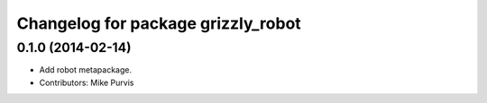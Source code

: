 ^^^^^^^^^^^^^^^^^^^^^^^^^^^^^^^^^^^
Changelog for package grizzly_robot
^^^^^^^^^^^^^^^^^^^^^^^^^^^^^^^^^^^

0.1.0 (2014-02-14)
------------------
* Add robot metapackage.
* Contributors: Mike Purvis
